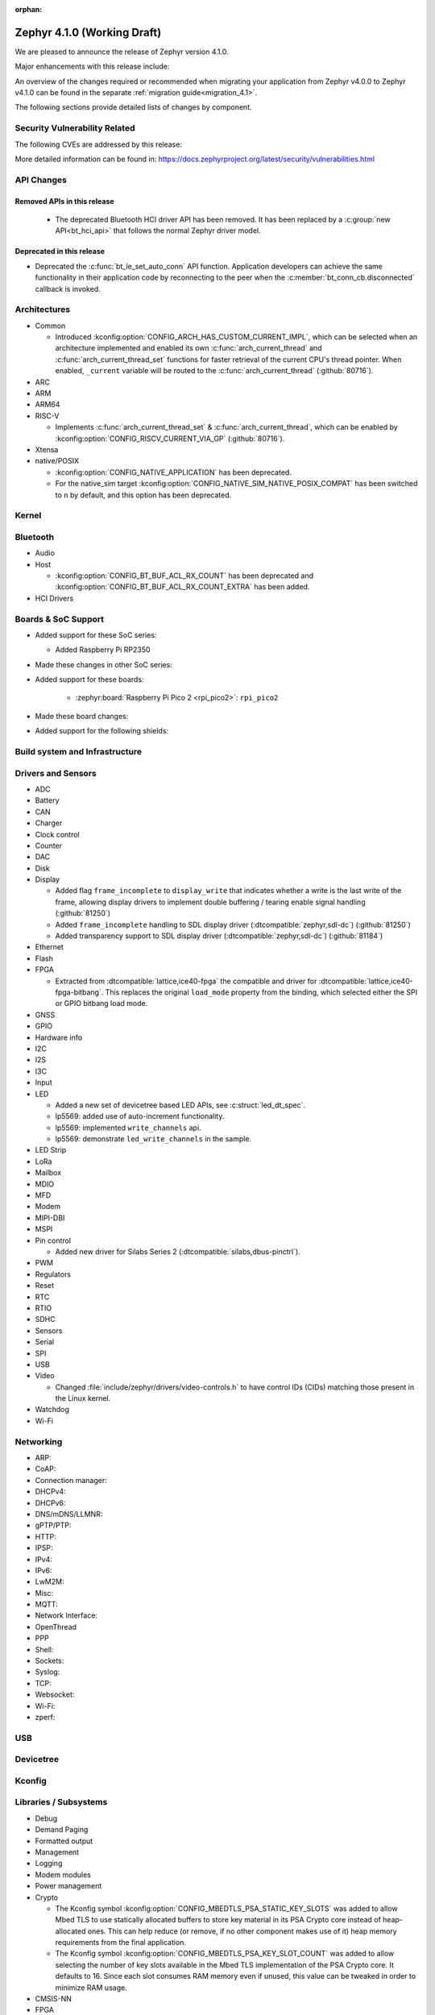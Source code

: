 :orphan:

.. _zephyr_4.1:

Zephyr 4.1.0 (Working Draft)
############################

We are pleased to announce the release of Zephyr version 4.1.0.

Major enhancements with this release include:

An overview of the changes required or recommended when migrating your application from Zephyr
v4.0.0 to Zephyr v4.1.0 can be found in the separate :ref:`migration guide<migration_4.1>`.

The following sections provide detailed lists of changes by component.

Security Vulnerability Related
******************************
The following CVEs are addressed by this release:

More detailed information can be found in:
https://docs.zephyrproject.org/latest/security/vulnerabilities.html

API Changes
***********

Removed APIs in this release
============================

 * The deprecated Bluetooth HCI driver API has been removed. It has been replaced by a
   :c:group:`new API<bt_hci_api>` that follows the normal Zephyr driver model.

Deprecated in this release
==========================

* Deprecated the :c:func:`bt_le_set_auto_conn` API function. Application developers can achieve
  the same functionality in their application code by reconnecting to the peer when the
  :c:member:`bt_conn_cb.disconnected` callback is invoked.

Architectures
*************

* Common

  * Introduced :kconfig:option:`CONFIG_ARCH_HAS_CUSTOM_CURRENT_IMPL`, which can be selected when
    an architecture implemented and enabled its own :c:func:`arch_current_thread` and
    :c:func:`arch_current_thread_set` functions for faster retrieval of the current CPU's thread
    pointer. When enabled, ``_current`` variable will be routed to the
    :c:func:`arch_current_thread` (:github:`80716`).

* ARC

* ARM

* ARM64

* RISC-V

  * Implements :c:func:`arch_current_thread_set` & :c:func:`arch_current_thread`, which can be enabled
    by :kconfig:option:`CONFIG_RISCV_CURRENT_VIA_GP` (:github:`80716`).

* Xtensa

* native/POSIX

  * :kconfig:option:`CONFIG_NATIVE_APPLICATION` has been deprecated.
  * For the native_sim target :kconfig:option:`CONFIG_NATIVE_SIM_NATIVE_POSIX_COMPAT` has been
    switched to ``n`` by default, and this option has been deprecated.

Kernel
******

Bluetooth
*********

* Audio

* Host

  * :kconfig:option:`CONFIG_BT_BUF_ACL_RX_COUNT` has been deprecated and
    :kconfig:option:`CONFIG_BT_BUF_ACL_RX_COUNT_EXTRA` has been added.

* HCI Drivers

Boards & SoC Support
********************

* Added support for these SoC series:

  * Added Raspberry Pi RP2350

* Made these changes in other SoC series:

* Added support for these boards:

   * :zephyr:board:`Raspberry Pi Pico 2 <rpi_pico2>`: ``rpi_pico2``

* Made these board changes:

* Added support for the following shields:

Build system and Infrastructure
*******************************

Drivers and Sensors
*******************

* ADC

* Battery

* CAN

* Charger

* Clock control

* Counter

* DAC

* Disk

* Display

  * Added flag ``frame_incomplete`` to ``display_write`` that indicates whether a write is the last
    write of the frame, allowing display drivers to implement double buffering / tearing enable
    signal handling (:github:`81250`)
  * Added ``frame_incomplete`` handling to SDL display driver (:dtcompatible:`zephyr,sdl-dc`)
    (:github:`81250`)
  * Added transparency support to SDL display driver (:dtcompatible:`zephyr,sdl-dc`) (:github:`81184`)

* Ethernet

* Flash

* FPGA

  * Extracted from :dtcompatible:`lattice,ice40-fpga` the compatible and driver for
    :dtcompatible:`lattice,ice40-fpga-bitbang`. This replaces the original ``load_mode`` property from
    the binding, which selected either the SPI or GPIO bitbang load mode.

* GNSS

* GPIO

* Hardware info

* I2C

* I2S

* I3C

* Input

* LED

  * Added a new set of devicetree based LED APIs, see :c:struct:`led_dt_spec`.
  * lp5569: added use of auto-increment functionality.
  * lp5569: implemented ``write_channels`` api.
  * lp5569: demonstrate ``led_write_channels`` in the sample.

* LED Strip

* LoRa

* Mailbox

* MDIO

* MFD

* Modem

* MIPI-DBI

* MSPI

* Pin control

  * Added new driver for Silabs Series 2 (:dtcompatible:`silabs,dbus-pinctrl`).

* PWM

* Regulators

* Reset

* RTC

* RTIO

* SDHC

* Sensors

* Serial

* SPI

* USB

* Video

  * Changed :file:`include/zephyr/drivers/video-controls.h` to have control IDs (CIDs) matching
    those present in the Linux kernel.

* Watchdog

* Wi-Fi

Networking
**********

* ARP:

* CoAP:

* Connection manager:

* DHCPv4:

* DHCPv6:

* DNS/mDNS/LLMNR:

* gPTP/PTP:

* HTTP:

* IPSP:

* IPv4:

* IPv6:

* LwM2M:

* Misc:

* MQTT:

* Network Interface:

* OpenThread

* PPP

* Shell:

* Sockets:

* Syslog:

* TCP:

* Websocket:

* Wi-Fi:

* zperf:

USB
***

Devicetree
**********

Kconfig
*******

Libraries / Subsystems
**********************

* Debug

* Demand Paging

* Formatted output

* Management

* Logging

* Modem modules

* Power management

* Crypto

  * The Kconfig symbol :kconfig:option:`CONFIG_MBEDTLS_PSA_STATIC_KEY_SLOTS` was
    added to allow Mbed TLS to use statically allocated buffers to store key material
    in its PSA Crypto core instead of heap-allocated ones. This can help reduce
    (or remove, if no other component makes use of it) heap memory requirements
    from the final application.

  * The Kconfig symbol :kconfig:option:`CONFIG_MBEDTLS_PSA_KEY_SLOT_COUNT` was
    added to allow selecting the number of key slots available in the Mbed TLS
    implementation of the PSA Crypto core. It defaults to 16. Since each
    slot consumes RAM memory even if unused, this value can be tweaked in order
    to minimize RAM usage.

* CMSIS-NN

* FPGA

* Random

* SD

* State Machine Framework

* Storage

* Task Watchdog

* POSIX API

* LoRa/LoRaWAN

* ZBus

HALs
****

* Nordic

* STM32

* ADI

* Espressif

MCUboot
*******

OSDP
****

Trusted Firmware-M
******************

LVGL
****

* Added ``frame_incomplete`` support to indicate whether a write is the last
  write of the frame (:github:`81250`)

Tests and Samples
*****************

* Fixed incorrect alpha values in :zephyr_file:`samples/drivers/display`. (:github:`81184`)
* Added :zephyr_file:`samples/modules/lvgl/screen_transparency`. (:github:`81184`)

Issue Related Items
*******************

Known Issues
============
